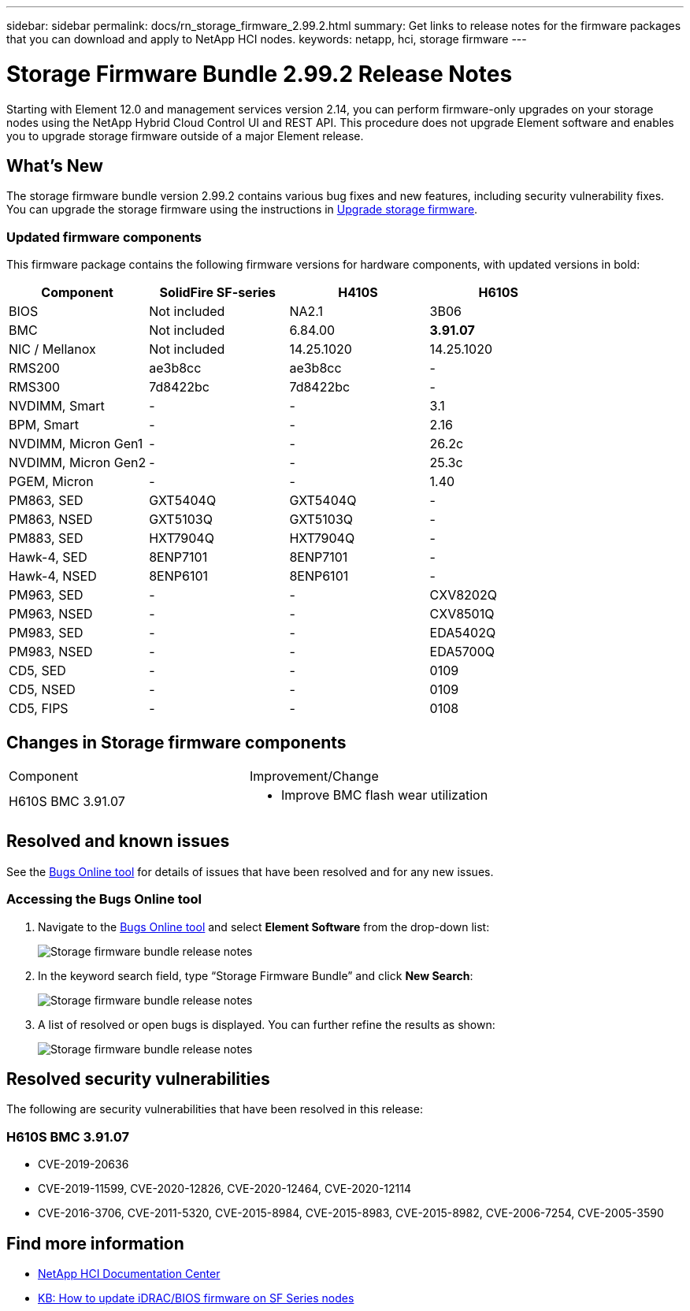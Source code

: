 ---
sidebar: sidebar
permalink: docs/rn_storage_firmware_2.99.2.html
summary: Get links to release notes for the firmware packages that you can download and apply to NetApp HCI nodes.
keywords: netapp, hci, storage firmware
---
////
This file isn't included in the sidebar nav system. It is only linked to from the rn_relatedrn.adoc file, and this is by design. It might be a totally poor design, but we're going to try it out. -MW, 6-3-2020
////
= Storage Firmware Bundle 2.99.2 Release Notes
:hardbreaks:
:nofooter:
:icons: font
:linkattrs:
:imagesdir: ../media/

[.lead]
Starting with Element 12.0 and management services version 2.14, you can perform firmware-only upgrades on your storage nodes using the NetApp Hybrid Cloud Control UI and REST API. This procedure does not upgrade Element software and enables you to upgrade storage firmware outside of a major Element release.

== What's New
The storage firmware bundle version 2.99.2 contains various bug fixes and new features, including security vulnerability fixes. You can upgrade the storage firmware using the instructions in link:task_hcc_upgrade_storage_firmware.html[Upgrade storage firmware].

=== Updated firmware components
This firmware package contains the following firmware versions for hardware components, with updated versions in bold:

|===
|Component |SolidFire SF-series |H410S |H610S

|BIOS
|Not included
|NA2.1
|3B06

|BMC
|Not included
|6.84.00
|*3.91.07*

|NIC / Mellanox
|Not included
|14.25.1020
|14.25.1020

|RMS200
|ae3b8cc
|ae3b8cc
|-

|RMS300
|7d8422bc
|7d8422bc
|-

|NVDIMM, Smart
|-
|-
|3.1

|BPM, Smart
|-
|-
|2.16

|NVDIMM, Micron Gen1
|-
|-
|26.2c

|NVDIMM, Micron Gen2
|-
|-
|25.3c

|PGEM, Micron
|-
|-
|1.40

|PM863, SED
|GXT5404Q
|GXT5404Q
|-

|PM863, NSED
|GXT5103Q
|GXT5103Q
|-

|PM883, SED
|HXT7904Q
|HXT7904Q
|-

|Hawk-4, SED
|8ENP7101
|8ENP7101
|-

|Hawk-4, NSED
|8ENP6101
|8ENP6101
|-

|PM963, SED
|-
|-
|CXV8202Q

|PM963, NSED
|-
|-
|CXV8501Q

|PM983, SED
|-
|-
|EDA5402Q

|PM983, NSED
|-
|-
|EDA5700Q

|CD5, SED
|-
|-
|0109

|CD5, NSED
|-
|-
|0109

|CD5, FIPS
|-
|-
|0108
|===

// == New BMC features
// The following are the new BMC features and changes included in this release:
//
// * (H610S)
// * (H610S)
// * (H610S)
// * (H610S, H410S)
// * (H610S)
// * (H610S)

== Changes in Storage firmware components

|===
|Component |Improvement/Change
//|H610S BIOS 3B06
//a|
//* Improved handling of memory failures
//* Updated microcode version to MCU x6906
| H610S BMC 3.91.07
a|
* Improve BMC flash wear utilization
//* Prevent system overheat when BMC hangs
//* Changed length of Group Domain of LDAP from 64 to 128 characters
//|H410S/H610S NIC, Mellanox 14.25.1020
//| N/A
//|Various Drive Firmware Updates
//| N/A
|===

== Resolved and known issues
See the https://mysupport.netapp.com/site/bugs-online/product[Bugs Online tool^] for details of issues that have been resolved and for any new issues.

=== Accessing the Bugs Online tool
. Navigate to the  https://mysupport.netapp.com/site/bugs-online/product[Bugs Online tool^] and select  *Element Software* from the drop-down list:
+
image::bol_dashboard.png[Storage firmware bundle release notes, align="center"]

. In the keyword search field, type “Storage Firmware Bundle” and click *New Search*:
+
image::storage_firmware_bundle_choice.png[Storage firmware bundle release notes, align="center"]

. A list of resolved or open bugs is displayed. You can further refine the results as shown:
+
image::bol_list_bugs_found.png[Storage firmware bundle release notes, align="center"]
// The following are issues that have been resolved in this release:
//
// |===
// |Issue |Description
//
// |N/A
// |The debug user sysadmin can log in using SSH after resetting the BMC.
//
// |N/A
// |When you use the console to ping the BMC IP address, the BMC does not respond.
//
// |N/A
// |During an AC power cycle stress test, the access permissions of the SOLSSH config file are lost.
//
// |CSESF-116
// |During an AC power cycle stress test, "PROCHOT" CPU thermal warnings appear in the BMC logs.
//
// |CSESF-121
// |The create and update service account API takes longer than expected.
//
// |CSD-3321 / CSESF-129
// |The H610S BMC can hang and become inaccessible with the error "BMC Self Test Failed".
//
// |CSESF-197
// |The BMC web UI inventory API returns the wrong memory serial number format.
// |===

== Resolved security vulnerabilities
The following are security vulnerabilities that have been resolved in this release:

//=== H410S BMC 6.84.00

//* CVE-2020-0542, CVE-2020-0532, CVE-2020-0538, CVE-2020-0534, CVE-2020-0541, CVE-2020-0533, CVE-2020-0537, CVE-2020-0531
//* CVE-2020-0535, CVE-2020-0536, CVE-2020-0545, CVE-2020-0540, CVE-2020-0566, CVE-2020-0539, CVE-2020-0586, CVE-2020-0594
//* CVE-2020-0595, CVE-2020-0596, CVE-2020-8674, CVE-2020-0597 CVE-2020-0543 CVE-2020-0548, CVE-2020-0549
// * CVE-2019-16649
// * CVE-2019-16650
// * CVE-2019-6260

=== H610S BMC 3.91.07

* CVE-2019-20636
* CVE-2019-11599, CVE-2020-12826, CVE-2020-12464, CVE-2020-12114
* CVE-2016-3706, CVE-2011-5320, CVE-2015-8984, CVE-2015-8983, CVE-2015-8982, CVE-2006-7254, CVE-2005-3590
// * CVE-2019-15903
// * CVE-2018-20843
// * CVE-2019-14821, CVE-2019-15916, CVE-2019-16413
// * CVE-2019-10638, CVE-2019-10639
// * CVE-2019-11478, CVE-2019-11479, CVE-2019-11477
// * CVE-2019-12819
// * CVE-2019-14835, CVE-2019-14814, CVE-2019-14816, CVE-2019-16746
// * CVE-2019-19062
// * CVE-2019-19922, CVE-2019-20054
// * CVE-2019-19447, CVE-2019-19767, CVE-2019-10220

// == Known issues
// There are no known issues in this release.

== Find more information
* https://docs.netapp.com/hci/index.jsp[NetApp HCI Documentation Center^]
* https://kb.netapp.com/Advice_and_Troubleshooting/Flash_Storage/SF_Series/How_to_update_iDRAC%2F%2FBIOS_firmware_on_SF_Series_nodes[KB: How to update iDRAC/BIOS firmware on SF Series nodes^]
